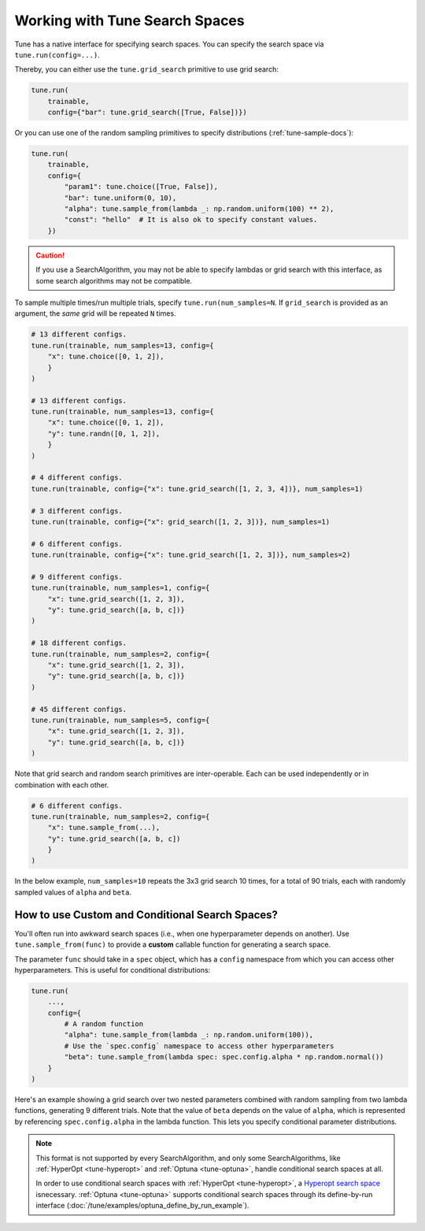 .. _tune-search-space-tutorial:

Working with Tune Search Spaces
===============================

Tune has a native interface for specifying search spaces.
You can specify the search space via ``tune.run(config=...)``.

Thereby, you can either use the ``tune.grid_search`` primitive to use grid search:

.. code-block:: python

    tune.run(
        trainable,
        config={"bar": tune.grid_search([True, False])})


Or you can use one of the random sampling primitives to specify distributions (:ref:`tune-sample-docs`):

.. code-block:: python

    tune.run(
        trainable,
        config={
            "param1": tune.choice([True, False]),
            "bar": tune.uniform(0, 10),
            "alpha": tune.sample_from(lambda _: np.random.uniform(100) ** 2),
            "const": "hello"  # It is also ok to specify constant values.
        })

.. caution:: If you use a SearchAlgorithm, you may not be able to specify lambdas or grid search with this
    interface, as some search algorithms may not be compatible.


To sample multiple times/run multiple trials, specify ``tune.run(num_samples=N``.
If ``grid_search`` is provided as an argument, the *same* grid will be repeated ``N`` times.

.. code-block:: python

    # 13 different configs.
    tune.run(trainable, num_samples=13, config={
        "x": tune.choice([0, 1, 2]),
        }
    )

    # 13 different configs.
    tune.run(trainable, num_samples=13, config={
        "x": tune.choice([0, 1, 2]),
        "y": tune.randn([0, 1, 2]),
        }
    )

    # 4 different configs.
    tune.run(trainable, config={"x": tune.grid_search([1, 2, 3, 4])}, num_samples=1)

    # 3 different configs.
    tune.run(trainable, config={"x": grid_search([1, 2, 3])}, num_samples=1)

    # 6 different configs.
    tune.run(trainable, config={"x": tune.grid_search([1, 2, 3])}, num_samples=2)

    # 9 different configs.
    tune.run(trainable, num_samples=1, config={
        "x": tune.grid_search([1, 2, 3]),
        "y": tune.grid_search([a, b, c])}
    )

    # 18 different configs.
    tune.run(trainable, num_samples=2, config={
        "x": tune.grid_search([1, 2, 3]),
        "y": tune.grid_search([a, b, c])}
    )

    # 45 different configs.
    tune.run(trainable, num_samples=5, config={
        "x": tune.grid_search([1, 2, 3]),
        "y": tune.grid_search([a, b, c])}
    )



Note that grid search and random search primitives are inter-operable.
Each can be used independently or in combination with each other.

.. code-block:: python

    # 6 different configs.
    tune.run(trainable, num_samples=2, config={
        "x": tune.sample_from(...),
        "y": tune.grid_search([a, b, c])
        }
    )

In the below example, ``num_samples=10`` repeats the 3x3 grid search 10 times,
for a total of 90 trials, each with randomly sampled values of ``alpha`` and ``beta``.

.. code-block:: python
   :emphasize-lines: 12

    tune.run(
        my_trainable,
        name="my_trainable",
        # num_samples will repeat the entire config 10 times.
        num_samples=10
        config={
            # ``sample_from`` creates a generator to call the lambda once per trial.
            "alpha": tune.sample_from(lambda spec: np.random.uniform(100)),
            # ``sample_from`` also supports "conditional search spaces"
            "beta": tune.sample_from(lambda spec: spec.config.alpha * np.random.normal()),
            "nn_layers": [
                # tune.grid_search will make it so that all values are evaluated.
                tune.grid_search([16, 64, 256]),
                tune.grid_search([16, 64, 256]),
            ],
        },
    )

.. _tune_custom-search:

How to use Custom and Conditional Search Spaces?
------------------------------------------------

You'll often run into awkward search spaces (i.e., when one hyperparameter depends on another).
Use ``tune.sample_from(func)`` to provide a **custom** callable function for generating a search space.

The parameter ``func`` should take in a ``spec`` object, which has a ``config`` namespace
from which you can access other hyperparameters.
This is useful for conditional distributions:

.. code-block:: python

    tune.run(
        ...,
        config={
            # A random function
            "alpha": tune.sample_from(lambda _: np.random.uniform(100)),
            # Use the `spec.config` namespace to access other hyperparameters
            "beta": tune.sample_from(lambda spec: spec.config.alpha * np.random.normal())
        }
    )

Here's an example showing a grid search over two nested parameters combined with random sampling from
two lambda functions, generating 9 different trials.
Note that the value of ``beta`` depends on the value of ``alpha``,
which is represented by referencing ``spec.config.alpha`` in the lambda function.
This lets you specify conditional parameter distributions.

.. code-block:: python
   :emphasize-lines: 4-11

    tune.run(
        my_trainable,
        name="my_trainable",
        config={
            "alpha": tune.sample_from(lambda spec: np.random.uniform(100)),
            "beta": tune.sample_from(lambda spec: spec.config.alpha * np.random.normal()),
            "nn_layers": [
                tune.grid_search([16, 64, 256]),
                tune.grid_search([16, 64, 256]),
            ],
        }
    )

.. note::

    This format is not supported by every SearchAlgorithm, and only some SearchAlgorithms, like :ref:`HyperOpt <tune-hyperopt>`
    and :ref:`Optuna <tune-optuna>`, handle conditional search spaces at all.

    In order to use conditional search spaces with :ref:`HyperOpt <tune-hyperopt>`,
    a `Hyperopt search space <http://hyperopt.github.io/hyperopt/getting-started/search_spaces/>`_ isnecessary.
    :ref:`Optuna <tune-optuna>` supports conditional search spaces through its define-by-run
    interface (:doc:`/tune/examples/optuna_define_by_run_example`).